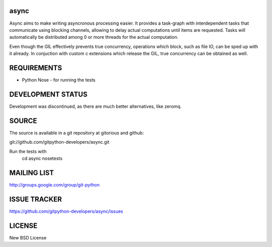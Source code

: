 async
=====
Async aims to make writing asyncronous processing easier. It provides a task-graph 
with interdependent tasks that communicate using blocking channels, allowing 
to delay actual computations until items are requested.
Tasks will automatically be distributed among 0 or more threads for the actual computation.

Even though the GIL effectively prevents true concurrency, operations which block, 
such as file IO, can be sped up with it already. In conjuction with 
custom c extensions which release the GIL, true concurrency can be obtained as well.

REQUIREMENTS
============

* Python Nose - for running the tests

DEVELOPMENT STATUS
===================

Development was discontinued, as there are much better alternatives, like zeromq.

SOURCE
======
The source is available in a git repository at gitorious and github:

git://github.com/gitpython-developers/async.git

Run the tests with 
 cd async
 nosetests

MAILING LIST
============
http://groups.google.com/group/git-python

ISSUE TRACKER
=============
https://github.com/gitpython-developers/async/issues

LICENSE
=======
New BSD License
